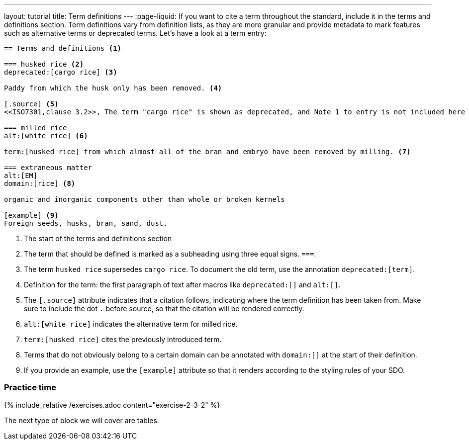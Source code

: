 ---
layout: tutorial
title: Term definitions
---
:page-liquid:
//Revise whole section
If you want to cite a term throughout the standard, include it in the terms and definitions section. Term definitions vary from definition lists, as they are more granular and provide metadata to mark features such as alternative terms or deprecated terms. 
Let’s have a look at a term entry:

[source, AsciiDoc]
----
== Terms and definitions <1>

=== husked rice <2>
deprecated:[cargo rice] <3>

Paddy from which the husk only has been removed. <4>

[.source] <5>
<<ISO7301,clause 3.2>>, The term "cargo rice" is shown as deprecated, and Note 1 to entry is not included here

=== milled rice
alt:[white rice] <6>

term:[husked rice] from which almost all of the bran and embryo have been removed by milling. <7>

=== extraneous matter
alt:[EM]
domain:[rice] <8>

organic and inorganic components other than whole or broken kernels

[example] <9>
Foreign seeds, husks, bran, sand, dust.
----
<1> The start of the terms and definitions section
<2> The term that should be defined is marked as a subheading using three equal signs. `===`.
<3> The term `husked rice` supersedes `cargo rice`. To document the old term, use the annotation `deprecated:[term]`.
<4> Definition for the term: the first paragraph of text after macros like `deprecated:[]` and `alt:[]`.
<5> The `[.source]` attribute indicates that a citation follows, indicating where the term definition has been taken from. Make sure to include the dot `.` before source, so that the citation will be rendered correctly. 
<6> `alt:[white rice]` indicates the alternative term for milled rice. 
<7> `term:[husked rice]` cites the previously introduced term.
<8> Terms that do not obviously belong to a certain domain can be annotated with `domain:[]` at the start of their definition.
<9> If you provide an example, use the `[example]` attribute so that it renders according to the styling rules of your SDO. 


=== Practice time

{% include_relative /exercises.adoc content="exercise-2-3-2" %}

The next type of block we will cover are tables.
//Button